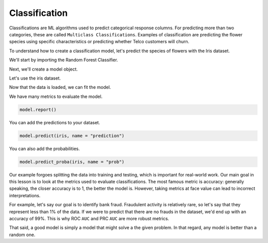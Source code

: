 .. _user_guide.machine_learning.classification:

===============
Classification
===============

Classifications are ML algorithms used to predict categorical response columns. For predicting more than two categories, these are called ``Multiclass Classifications``. Examples of classification are predicting the flower species using specific characteristics or predicting whether Telco customers will churn.

To understand how to create a classification model, let's predict the species of flowers with the Iris dataset.

We'll start by importing the Random Forest Classifier.

.. ipython:: python

    from verticapy.machine_learning.vertica import RandomForestClassifier

Next, we'll create a model object.

.. ipython:: python

    model = RandomForestClassifier()

Let's use the iris dataset.

.. ipython:: python

    from verticapy.datasets import load_iris

    iris = load_iris()

Now that the data is loaded, we can fit the model.

.. ipython:: python
    :okwarning:

    model.fit(iris, ["PetalLengthCm", "SepalLengthCm"], "Species")

We have many metrics to evaluate the model.

.. code-block::

    model.report()

.. ipython:: python
    :suppress:
    :okwarning:

    res = model.report()
    html_file = open("SPHINX_DIRECTORY/figures/ug_ml_table_classification_1.html", "w")
    html_file.write(res._repr_html_())
    html_file.close()

.. raw:: html
    :file: SPHINX_DIRECTORY/figures/ug_ml_table_classification_1.html

You can add the predictions to your dataset.

.. code-block::

    model.predict(iris, name = "prediction")

.. ipython:: python
    :suppress:
    :okwarning:

    res = model.predict(iris, name = "prediction")
    html_file = open("SPHINX_DIRECTORY/figures/ug_ml_table_classification_2.html", "w")
    html_file.write(res._repr_html_())
    html_file.close()

.. raw:: html
    :file: SPHINX_DIRECTORY/figures/ug_ml_table_classification_2.html

You can also add the probabilities.

.. code-block::

    model.predict_proba(iris, name = "prob")

.. ipython:: python
    :suppress:
    :okwarning:

    res = model.predict_proba(iris, name = "prob")
    html_file = open("SPHINX_DIRECTORY/figures/ug_ml_table_classification_3.html", "w")
    html_file.write(res._repr_html_())
    html_file.close()

.. raw:: html
    :file: SPHINX_DIRECTORY/figures/ug_ml_table_classification_3.html

Our example forgoes splitting the data into training and testing, which is important for real-world work. Our main goal in this lesson is to look at the metrics used to evaluate classifications. The most famous metric is accuracy: generally speaking, the closer accuracy is to 1, the better the model is. However, taking metrics at face value can lead to incorrect interpretations.

For example, let's say our goal is to identify bank fraud. Fraudulent activity is relatively rare, so let's say that they represent less than 1% of the data. If we were to predict that there are no frauds in the dataset, we'd end up with an accuracy of 99%. This is why ROC ``AUC`` and PRC ``AUC`` are more robust metrics.

That said, a good model is simply a model that might solve a the given problem. In that regard, any model is better than a random one.